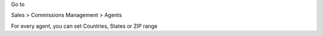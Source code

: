 Go to

Sales > Commissions Management > Agents

For every agent, you can set Countries, States or ZIP range
